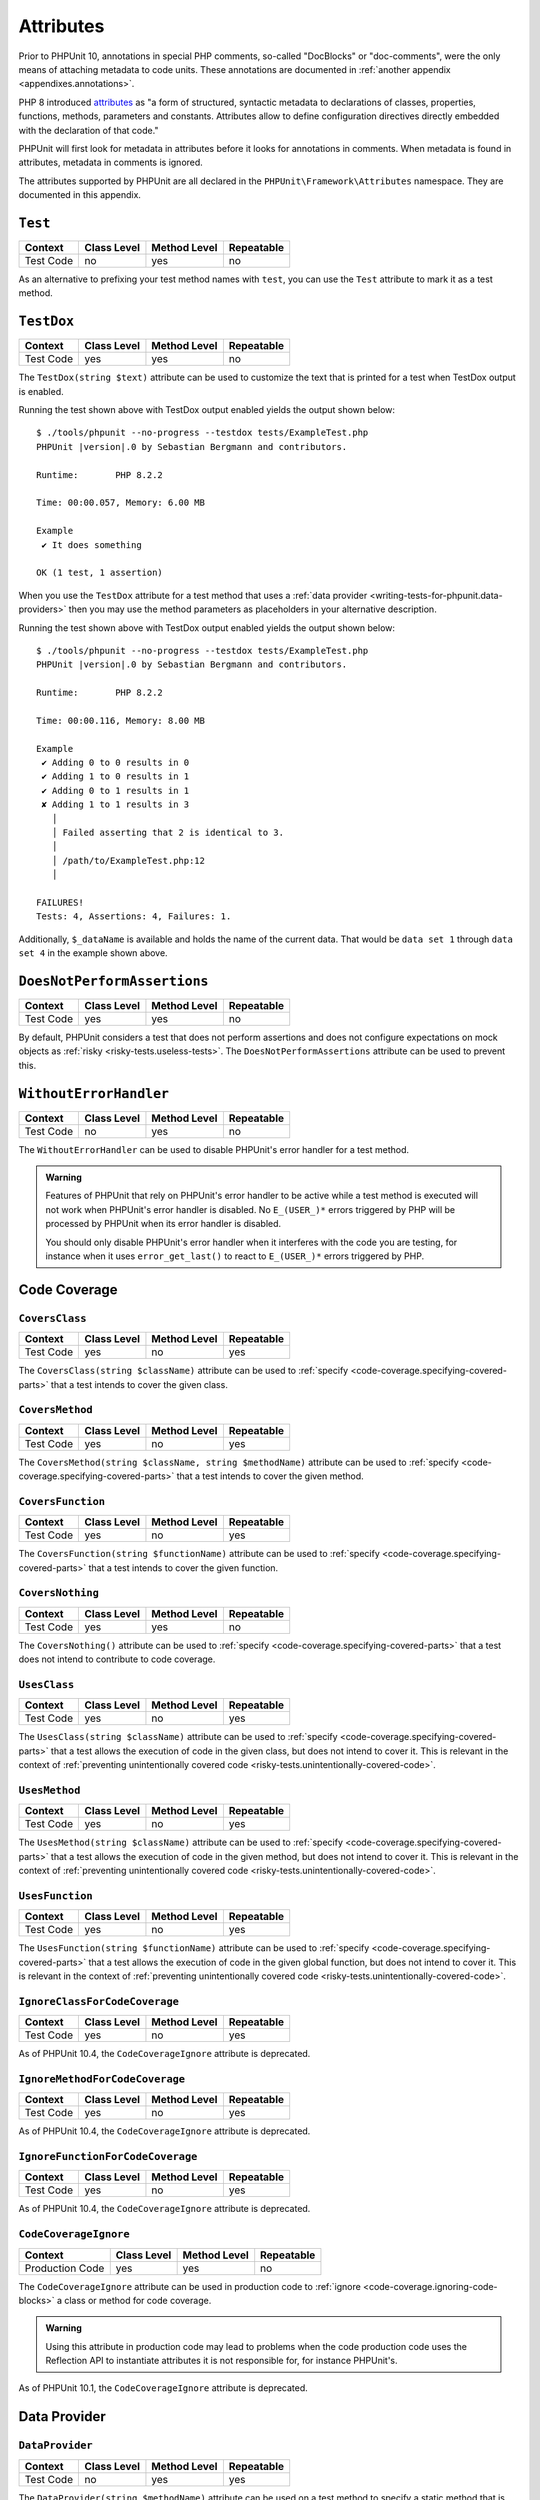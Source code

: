 

.. _appendixes.attributes:

**********
Attributes
**********

Prior to PHPUnit 10, annotations in special PHP comments, so-called "DocBlocks" or "doc-comments",
were the only means of attaching metadata to code units. These annotations are documented in
:ref:`another appendix <appendixes.annotations>`.

PHP 8 introduced `attributes <https://wiki.php.net/rfc/attributes_v2>`_ as "a form of structured,
syntactic metadata to declarations of classes, properties, functions, methods, parameters and
constants. Attributes allow to define configuration directives directly embedded with the
declaration of that code."

PHPUnit will first look for metadata in attributes before it looks for annotations in comments.
When metadata is found in attributes, metadata in comments is ignored.

The attributes supported by PHPUnit are all declared in the ``PHPUnit\Framework\Attributes``
namespace. They are documented in this appendix.

.. _appendixes.attributes.Test:

``Test``
========

+------------+-------------+--------------+------------+
| Context    | Class Level | Method Level | Repeatable |
+============+=============+==============+============+
| Test Code  | no          | yes          | no         |
+------------+-------------+--------------+------------+

As an alternative to prefixing your test method names with ``test``,
you can use the ``Test`` attribute to mark it as a test method.

.. code-block:: php
    :caption: Using the ``Test`` attribute
    :name: appendixes.attributes.test.examples.ExampleTest.php

    <?php declare(strict_types=1);
    use PHPUnit\Framework\Attributes\Test;
    use PHPUnit\Framework\TestCase;

    final class ExampleTest extends TestCase
    {
        #[Test]
        public function it_does_something(): void
        {
            // ...
        }
    }


.. _appendixes.attributes.TestDox:

``TestDox``
===========

+------------+-------------+--------------+------------+
| Context    | Class Level | Method Level | Repeatable |
+============+=============+==============+============+
| Test Code  | yes         | yes          | no         |
+------------+-------------+--------------+------------+

The ``TestDox(string $text)`` attribute can be used to customize the text that is printed for
a test when TestDox output is enabled.

.. code-block:: php
    :caption: Using the ``TestDox`` attribute
    :name: appendixes.attributes.testdox.examples.ExampleTest.php

    <?php declare(strict_types=1);
    use PHPUnit\Framework\Attributes\TestDox;
    use PHPUnit\Framework\TestCase;

    final class ExampleTest extends TestCase
    {
        #[TestDox('It does something')]
        public function testOne(): void
        {
            // ...
        }
    }

Running the test shown above with TestDox output enabled yields the output shown below:

.. parsed-literal::

    $ ./tools/phpunit --no-progress --testdox tests/ExampleTest.php
    PHPUnit |version|.0 by Sebastian Bergmann and contributors.

    Runtime:       PHP 8.2.2

    Time: 00:00.057, Memory: 6.00 MB

    Example
     ✔ It does something

    OK (1 test, 1 assertion)

When you use the ``TestDox`` attribute for a test method that uses a
:ref:`data provider <writing-tests-for-phpunit.data-providers>` then you
may use the method parameters as placeholders in your alternative description.

.. code-block:: php
    :caption: Using the ``TestDox`` attribute together with data providers
    :name: appendixes.attributes.testdox.examples.ExampleTest2.php

    <?php declare(strict_types=1);
    use PHPUnit\Framework\Attributes\DataProvider;
    use PHPUnit\Framework\Attributes\TestDox;
    use PHPUnit\Framework\TestCase;

    final class ExampleTest extends TestCase
    {
        #[DataProvider('additionProvider')]
        #[TestDox('Adding $a to $b results in $expected')]
        public function testAdd(int $expected, int $a, int $b)
        {
            $this->assertSame($expected, $a + $b);
        }

        public static function additionProvider()
        {
            return [
                'data set 1' => [0, 0, 0],
                'data set 2' => [0, 1, 1],
                'data set 3' => [1, 0, 1],
                'data set 4' => [1, 1, 3]
            ];
        }
    }

Running the test shown above with TestDox output enabled yields the output shown below:

.. parsed-literal::

    $ ./tools/phpunit --no-progress --testdox tests/ExampleTest.php
    PHPUnit |version|.0 by Sebastian Bergmann and contributors.

    Runtime:       PHP 8.2.2

    Time: 00:00.116, Memory: 8.00 MB

    Example
     ✔ Adding 0 to 0 results in 0
     ✔ Adding 1 to 0 results in 1
     ✔ Adding 0 to 1 results in 1
     ✘ Adding 1 to 1 results in 3
       │
       │ Failed asserting that 2 is identical to 3.
       │
       │ /path/to/ExampleTest.php:12
       │

    FAILURES!
    Tests: 4, Assertions: 4, Failures: 1.

Additionally, ``$_dataName`` is available and holds the name of the current data.
That would be ``data set 1`` through ``data set 4`` in the example shown above.


.. _appendixes.attributes.DoesNotPerformAssertions:

``DoesNotPerformAssertions``
============================

+------------+-------------+--------------+------------+
| Context    | Class Level | Method Level | Repeatable |
+============+=============+==============+============+
| Test Code  | yes         | yes          | no         |
+------------+-------------+--------------+------------+

By default, PHPUnit considers a test that does not perform assertions and does not configure
expectations on mock objects as :ref:`risky <risky-tests.useless-tests>`. The
``DoesNotPerformAssertions`` attribute can be used to prevent this.


.. _appendixes.attributes.WithoutErrorHandler:

``WithoutErrorHandler``
=======================

+------------+-------------+--------------+------------+
| Context    | Class Level | Method Level | Repeatable |
+============+=============+==============+============+
| Test Code  | no          | yes          | no         |
+------------+-------------+--------------+------------+

The ``WithoutErrorHandler`` can be used to disable PHPUnit's error handler for
a test method.

.. admonition:: Warning

   Features of PHPUnit that rely on PHPUnit's error handler to be active while a test method
   is executed will not work when PHPUnit's error handler is disabled. No ``E_(USER_)*`` errors
   triggered by PHP will be processed by PHPUnit when its error handler is disabled.

   You should only disable PHPUnit's error handler when it interferes with the code you are testing,
   for instance when it uses ``error_get_last()`` to react to ``E_(USER_)*`` errors triggered by PHP.


Code Coverage
=============

.. _appendixes.attributes.CoversClass:

``CoversClass``
---------------

+------------+-------------+--------------+------------+
| Context    | Class Level | Method Level | Repeatable |
+============+=============+==============+============+
| Test Code  | yes         | no           | yes        |
+------------+-------------+--------------+------------+

The ``CoversClass(string $className)`` attribute can be used to :ref:`specify <code-coverage.specifying-covered-parts>`
that a test intends to cover the given class.


.. _appendixes.attributes.CoversMethod:

``CoversMethod``
----------------

+------------+-------------+--------------+------------+
| Context    | Class Level | Method Level | Repeatable |
+============+=============+==============+============+
| Test Code  | yes         | no           | yes        |
+------------+-------------+--------------+------------+

The ``CoversMethod(string $className, string $methodName)`` attribute can be used to :ref:`specify <code-coverage.specifying-covered-parts>`
that a test intends to cover the given method.


.. _appendixes.attributes.CoversFunction:

``CoversFunction``
------------------

+------------+-------------+--------------+------------+
| Context    | Class Level | Method Level | Repeatable |
+============+=============+==============+============+
| Test Code  | yes         | no           | yes        |
+------------+-------------+--------------+------------+

The ``CoversFunction(string $functionName)`` attribute can be used to :ref:`specify <code-coverage.specifying-covered-parts>`
that a test intends to cover the given function.


.. _appendixes.attributes.CoversNothing:

``CoversNothing``
-----------------

+------------+-------------+--------------+------------+
| Context    | Class Level | Method Level | Repeatable |
+============+=============+==============+============+
| Test Code  | yes         | yes          | no         |
+------------+-------------+--------------+------------+

The ``CoversNothing()`` attribute can be used to :ref:`specify <code-coverage.specifying-covered-parts>`
that a test does not intend to contribute to code coverage.


.. _appendixes.attributes.UsesClass:

``UsesClass``
-------------

+------------+-------------+--------------+------------+
| Context    | Class Level | Method Level | Repeatable |
+============+=============+==============+============+
| Test Code  | yes         | no           | yes        |
+------------+-------------+--------------+------------+

The ``UsesClass(string $className)`` attribute can be used to :ref:`specify <code-coverage.specifying-covered-parts>`
that a test allows the execution of code in the given class, but does not intend to cover it. This is relevant
in the context of :ref:`preventing unintentionally covered code <risky-tests.unintentionally-covered-code>`.


.. _appendixes.attributes.UsesMethod:

``UsesMethod``
--------------

+------------+-------------+--------------+------------+
| Context    | Class Level | Method Level | Repeatable |
+============+=============+==============+============+
| Test Code  | yes         | no           | yes        |
+------------+-------------+--------------+------------+

The ``UsesMethod(string $className)`` attribute can be used to :ref:`specify <code-coverage.specifying-covered-parts>`
that a test allows the execution of code in the given method, but does not intend to cover it. This is relevant
in the context of :ref:`preventing unintentionally covered code <risky-tests.unintentionally-covered-code>`.


.. _appendixes.attributes.UsesFunction:

``UsesFunction``
----------------

+------------+-------------+--------------+------------+
| Context    | Class Level | Method Level | Repeatable |
+============+=============+==============+============+
| Test Code  | yes         | no           | yes        |
+------------+-------------+--------------+------------+

The ``UsesFunction(string $functionName)`` attribute can be used to :ref:`specify <code-coverage.specifying-covered-parts>`
that a test allows the execution of code in the given global function, but does not intend to cover it. This is relevant
in the context of :ref:`preventing unintentionally covered code <risky-tests.unintentionally-covered-code>`.

.. _appendixes.attributes.IgnoreClassForCodeCoverage:

``IgnoreClassForCodeCoverage``
------------------------------

+-----------+-------------+--------------+------------+
| Context   | Class Level | Method Level | Repeatable |
+===========+=============+==============+============+
| Test Code | yes         | no           | yes        |
+-----------+-------------+--------------+------------+

As of PHPUnit 10.4, the ``CodeCoverageIgnore`` attribute is deprecated.

.. _appendixes.attributes.IgnoreMethodForCodeCoverage:

``IgnoreMethodForCodeCoverage``
-------------------------------

+-----------+-------------+--------------+------------+
| Context   | Class Level | Method Level | Repeatable |
+===========+=============+==============+============+
| Test Code | yes         | no           | yes        |
+-----------+-------------+--------------+------------+

As of PHPUnit 10.4, the ``CodeCoverageIgnore`` attribute is deprecated.

.. _appendixes.attributes.IgnoreFunctionForCodeCoverage:

``IgnoreFunctionForCodeCoverage``
---------------------------------

+-----------+-------------+--------------+------------+
| Context   | Class Level | Method Level | Repeatable |
+===========+=============+==============+============+
| Test Code | yes         | no           | yes        |
+-----------+-------------+--------------+------------+

As of PHPUnit 10.4, the ``CodeCoverageIgnore`` attribute is deprecated.

.. _appendixes.attributes.CodeCoverageIgnore:

``CodeCoverageIgnore``
----------------------

+-----------------+-------------+--------------+------------+
| Context         | Class Level | Method Level | Repeatable |
+=================+=============+==============+============+
| Production Code | yes         | yes          | no         |
+-----------------+-------------+--------------+------------+

The ``CodeCoverageIgnore`` attribute can be used in production code to
:ref:`ignore <code-coverage.ignoring-code-blocks>` a class or method for code coverage.

.. admonition:: Warning

   Using this attribute in production code may lead to problems when the code production
   code uses the Reflection API to instantiate attributes it is not responsible for, for
   instance PHPUnit's.

As of PHPUnit 10.1, the ``CodeCoverageIgnore`` attribute is deprecated.

Data Provider
=============

.. _appendixes.attributes.DataProvider:

``DataProvider``
----------------

+------------+-------------+--------------+------------+
| Context    | Class Level | Method Level | Repeatable |
+============+=============+==============+============+
| Test Code  | no          | yes          | yes        |
+------------+-------------+--------------+------------+

The ``DataProvider(string $methodName)`` attribute can be used on a test method
to specify a static method that is declared in the same class as the test method
as a :ref:`data provider <writing-tests-for-phpunit.data-providers>`.


.. _appendixes.attributes.DataProviderExternal:

``DataProviderExternal``
------------------------

+------------+-------------+--------------+------------+
| Context    | Class Level | Method Level | Repeatable |
+============+=============+==============+============+
| Test Code  | no          | yes          | yes        |
+------------+-------------+--------------+------------+

The ``DataProviderExternal(string $className, string $methodName)`` attribute can be used
on a test method to specify a static method that is declared in another class as a
:ref:`data provider <writing-tests-for-phpunit.data-providers>`.


.. _appendixes.attributes.TestWith:

``TestWith``
------------

+------------+-------------+--------------+------------+
| Context    | Class Level | Method Level | Repeatable |
+============+=============+==============+============+
| Test Code  | no          | yes          | yes        |
+------------+-------------+--------------+------------+

The ``TestWith(array $data)`` attribute can be used to define a
:ref:`data provider <writing-tests-for-phpunit.data-providers>` for a
test method without having to implement a static data provider method.

.. code-block:: php
    :caption: Using the ``TestWith`` attribute
    :name: appendixes.attributes.testwith.examples.ExampleTest.php

    <?php declare(strict_types=1);
    use PHPUnit\Framework\Attributes\TestWith;
    use PHPUnit\Framework\TestCase;

    final class DataTest extends TestCase
    {
        #[TestWith([0, 0, 0])]
        #[TestWith([0, 1, 1])]
        #[TestWith([1, 0, 1])]
        #[TestWith([1, 1, 3])]
        public function testAdd(int $a, int $b, int $expected): void
        {
            $this->assertSame($expected, $a + $b);
        }
    }

Running the test shown above yields the output shown below:

.. parsed-literal::

    ./tools/phpunit tests/DataTest.php
    PHPUnit |version|.0 by Sebastian Bergmann and contributors.

    Runtime:       PHP 8.2.2

    ...F                                                                4 / 4 (100%)

    Time: 00:00.058, Memory: 8.00 MB

    There was 1 failure:

    1) DataTest::testAdd with data set #3
    Failed asserting that 2 is identical to 3.

    /path/to/DataTest.php:10

    FAILURES!
    Tests: 4, Assertions: 4, Failures: 1.


.. _appendixes.attributes.TestWithJson:

``TestWithJson``
----------------

+------------+-------------+--------------+------------+
| Context    | Class Level | Method Level | Repeatable |
+============+=============+==============+============+
| Test Code  | no          | yes          | yes        |
+------------+-------------+--------------+------------+

The ``TestWithJson(string $json)`` attribute can be used to define a
:ref:`data provider <writing-tests-for-phpunit.data-providers>` for a
test method without having to implement a static data provider method.

.. code-block:: php
    :caption: Using the ``TestWithJson`` attribute
    :name: appendixes.attributes.testwithjson.examples.ExampleTest.php

    <?php declare(strict_types=1);
    use PHPUnit\Framework\Attributes\TestWithJson;
    use PHPUnit\Framework\TestCase;

    final class DataTest extends TestCase
    {
        #[TestWithJson('[0, 0, 0]')]
        #[TestWithJson('[0, 1, 1]')]
        #[TestWithJson('[1, 0, 1]')]
        #[TestWithJson('[1, 1, 3]')]
        public function testAdd(int $a, int $b, int $expected): void
        {
            $this->assertSame($expected, $a + $b);
        }
    }

Running the test shown above yields the output shown below:

.. parsed-literal::

    ./tools/phpunit tests/DataTest.php
    PHPUnit |version|.0 by Sebastian Bergmann and contributors.

    Runtime:       PHP 8.2.2

    ...F                                                                4 / 4 (100%)

    Time: 00:00.058, Memory: 8.00 MB

    There was 1 failure:

    1) DataTest::testAdd with data set #3
    Failed asserting that 2 is identical to 3.

    /path/to/DataTest.php:10

    FAILURES!
    Tests: 4, Assertions: 4, Failures: 1.


Test Dependencies
=================

.. _appendixes.attributes.Depends:

``Depends``
-----------

+------------+-------------+--------------+------------+
| Context    | Class Level | Method Level | Repeatable |
+============+=============+==============+============+
| Test Code  | no          | yes          | yes        |
+------------+-------------+--------------+------------+

The ``Depends(string $methodName)`` attribute can be used to specify that a test
:ref:`depends <writing-tests-for-phpunit.test-dependencies>`
on another test that is declared in the same test case class.

Any value that is passed from a producer (a depended-upon test) to a consumer
(the depending test) is passed without cloning it.

.. _appendixes.attributes.DependsUsingDeepClone:

``DependsUsingDeepClone``
-------------------------

+------------+-------------+--------------+------------+
| Context    | Class Level | Method Level | Repeatable |
+============+=============+==============+============+
| Test Code  | no          | yes          | yes        |
+------------+-------------+--------------+------------+

The ``DependsUsingDeepClone(string $methodName)`` attribute can be used to specify that a test
:ref:`depends <writing-tests-for-phpunit.test-dependencies>`
on another test that is declared in the same test case class.

Any value that is passed from a producer (a depended-upon test) to a consumer
(the depending test) is passed after deep-cloning it.


.. _appendixes.attributes.DependsUsingShallowClone:

``DependsUsingShallowClone``
----------------------------

+------------+-------------+--------------+------------+
| Context    | Class Level | Method Level | Repeatable |
+============+=============+==============+============+
| Test Code  | no          | yes          | yes        |
+------------+-------------+--------------+------------+

The ``DependsUsingShallowClone(string $methodName)`` attribute can be used to specify that a test
:ref:`depends <writing-tests-for-phpunit.test-dependencies>`
on another test that is declared in the same test case class.

Any value that is passed from a producer (a depended-upon test) to a consumer
(the depending test) is passed after shallow-cloning it.


.. _appendixes.attributes.DependsExternal:

``DependsExternal``
-------------------

+------------+-------------+--------------+------------+
| Context    | Class Level | Method Level | Repeatable |
+============+=============+==============+============+
| Test Code  | no          | yes          | yes        |
+------------+-------------+--------------+------------+

The ``DependsExternal(string $className, string $methodName)`` attribute can be used
to specify that a test :ref:`depends <writing-tests-for-phpunit.test-dependencies>`
on another test that is declared in another test case class.

Any value that is passed from a producer (a depended-upon test) to a consumer
(the depending test) is passed without cloning it.


.. _appendixes.attributes.DependsExternalUsingDeepClone:

``DependsExternalUsingDeepClone``
---------------------------------

+------------+-------------+--------------+------------+
| Context    | Class Level | Method Level | Repeatable |
+============+=============+==============+============+
| Test Code  | no          | yes          | yes        |
+------------+-------------+--------------+------------+

The ``DependsExternalUsingDeepClone(string $className, string $methodName)`` attribute can be used
to specify that a test :ref:`depends <writing-tests-for-phpunit.test-dependencies>`
on another test that is declared in another test case class.

Any value that is passed from a producer (a depended-upon test) to a consumer
(the depending test) is passed after deep-cloning it.


.. _appendixes.attributes.DependsExternalUsingShallowClone:

``DependsExternalUsingShallowClone``
------------------------------------

+------------+-------------+--------------+------------+
| Context    | Class Level | Method Level | Repeatable |
+============+=============+==============+============+
| Test Code  | no          | yes          | yes        |
+------------+-------------+--------------+------------+

The ``DependsExternalUsingShallowClone(string $className, string $methodName)`` attribute can be used
to specify that a test :ref:`depends <writing-tests-for-phpunit.test-dependencies>`
on another test that is declared in another test case class.

Any value that is passed from a producer (a depended-upon test) to a consumer
(the depending test) is passed after shallow-cloning it.


.. _appendixes.attributes.DependsOnClass:

``DependsOnClass``
------------------

+------------+-------------+--------------+------------+
| Context    | Class Level | Method Level | Repeatable |
+============+=============+==============+============+
| Test Code  | no          | yes          | yes        |
+------------+-------------+--------------+------------+

The ``DependsOnClass(string $className)`` attribute can be used to specify that a test
:ref:`depends <writing-tests-for-phpunit.test-dependencies>`
on all tests of another test case class.

Any value that is passed from a producer (a depended-upon test) to a consumer
(the depending test) is passed without cloning it.


.. _appendixes.attributes.DependsOnClassUsingDeepClone:

``DependsOnClassUsingDeepClone``
--------------------------------

+------------+-------------+--------------+------------+
| Context    | Class Level | Method Level | Repeatable |
+============+=============+==============+============+
| Test Code  | no          | yes          | yes        |
+------------+-------------+--------------+------------+

The ``DependsOnClassUsingDeepClone(string $className)`` attribute can be used to specify that a test
:ref:`depends <writing-tests-for-phpunit.test-dependencies>`
on all tests of another test case class.

Any value that is passed from a producer (a depended-upon test) to a consumer
(the depending test) is passed after deep-cloning it.


.. _appendixes.attributes.DependsOnClassUsingShallowClone:

``DependsOnClassUsingShallowClone``
-----------------------------------

+------------+-------------+--------------+------------+
| Context    | Class Level | Method Level | Repeatable |
+============+=============+==============+============+
| Test Code  | no          | yes          | yes        |
+------------+-------------+--------------+------------+

The ``DependsOnClassUsingShallowClone(string $className)`` attribute can be used to specify that a test
:ref:`depends <writing-tests-for-phpunit.test-dependencies>`
on all tests of another test case class.

Any value that is passed from a producer (a depended-upon test) to a consumer
(the depending test) is passed after shallow-cloning it.


Test Groups
===========

.. _appendixes.attributes.Group:

``Group``
---------

+------------+-------------+--------------+------------+
| Context    | Class Level | Method Level | Repeatable |
+============+=============+==============+============+
| Test Code  | yes         | yes          | yes        |
+------------+-------------+--------------+------------+

The ``Group(string $name)`` attribute can be used to assign tests to test groups.

Groups can be used, for instance, to :ref:`select <textui.command-line-options.selection>`
which tests should be run.

The strings ``small``, ``medium``, and ``large`` may not be used as group names.

.. _appendixes.attributes.Small:

``Small``
---------

+------------+-------------+--------------+------------+
| Context    | Class Level | Method Level | Repeatable |
+============+=============+==============+============+
| Test Code  | yes         | no           | no         |
+------------+-------------+--------------+------------+

The ``Small`` attribute marks the tests of a test case class as small. These tests are
added to a special test group named ``small`` that has special semantics.

The size of a test is relevant in the context of
:ref:`test execution timeouts <risky-tests.test-execution-timeout>`, for instance.

Tests that are marked as small cause the lines of code that they cover to be highlighted
by a darker shade of green in the HTML :ref:`code coverage <code-coverage>` report compared
to tests that are marked :ref:`medium <appendixes.attributes.Medium>` or
:ref:`large <appendixes.attributes.Large>`.

.. _appendixes.attributes.Medium:

``Medium``
----------

+------------+-------------+--------------+------------+
| Context    | Class Level | Method Level | Repeatable |
+============+=============+==============+============+
| Test Code  | yes         | no           | no         |
+------------+-------------+--------------+------------+

The ``Medium`` attribute marks the tests of a test case class as medium. These tests are
added to a special test group named ``medium`` that has special semantics.

The size of a test is relevant in the context of
:ref:`test execution timeouts <risky-tests.test-execution-timeout>`, for instance.

Tests that are marked as medium cause the lines of code that they cover to be highlighted
by a darker shade of green in the HTML :ref:`code coverage <code-coverage>` report compared
to tests that are marked :ref:`large <appendixes.attributes.Large>` and by a lighter shade
of green compared to test that are marked small :ref:`small <appendixes.attributes.Small>`.


.. _appendixes.attributes.Large:

``Large``
---------

+------------+-------------+--------------+------------+
| Context    | Class Level | Method Level | Repeatable |
+============+=============+==============+============+
| Test Code  | yes         | no           | no         |
+------------+-------------+--------------+------------+

The ``Large`` attribute marks the tests of a test case class as large. These tests are
added to a special test group named ``large`` that has special semantics.

The size of a test is relevant in the context of
:ref:`test execution timeouts <risky-tests.test-execution-timeout>`, for instance.

Tests that are marked as large cause the lines of code that they cover to be highlighted
by a lighter shade of green in the HTML :ref:`code coverage <code-coverage>` report compared
to tests that are marked :ref:`medium <appendixes.attributes.Medium>` or
:ref:`small <appendixes.attributes.Small>`.


.. _appendixes.attributes.Ticket:

``Ticket``
----------

+------------+-------------+--------------+------------+
| Context    | Class Level | Method Level | Repeatable |
+============+=============+==============+============+
| Test Code  | yes         | yes          | yes        |
+------------+-------------+--------------+------------+

The ``Ticket(string $text)`` attribute is an alias for ``Group(string $text)``.


Template Methods
================

.. _appendixes.attributes.BeforeClass:

``BeforeClass``
---------------

+------------+-------------+--------------+------------+
| Context    | Class Level | Method Level | Repeatable |
+============+=============+==============+============+
| Test Code  | no          | yes          | no         |
+------------+-------------+--------------+------------+

The ``BeforeClass`` attribute can be used to specify that a public static method should
be invoked before the first test method of a test case class is run. This is equivalent
to naming the method ``setUpBeforeClass()``.

The topic of template methods such as ``setUpBeforeClass()`` is discussed in the chapter
on :ref:`fixtures <fixtures>`.

.. _appendixes.attributes.Before:

``Before``
----------

+------------+-------------+--------------+------------+
| Context    | Class Level | Method Level | Repeatable |
+============+=============+==============+============+
| Test Code  | no          | yes          | no         |
+------------+-------------+--------------+------------+

The ``Before`` attribute can be used to specify that a protected non-static method should
be invoked before each test method of a test case class is run. This is equivalent
to naming the method ``setUp()``.

The topic of template methods such as ``setUp()`` is discussed in the chapter
on :ref:`fixtures <fixtures>`.


.. _appendixes.attributes.PreCondition:

``PreCondition``
----------------

+------------+-------------+--------------+------------+
| Context    | Class Level | Method Level | Repeatable |
+============+=============+==============+============+
| Test Code  | no          | yes          | no         |
+------------+-------------+--------------+------------+

The ``PreCondition`` attribute can be used to specify that a protected non-static method should
be invoked before each test method (but after any ``setUp()`` methods) of a test case class is run.
This is equivalent to naming the method ``assertPreConditions()``.


.. _appendixes.attributes.PostCondition:

``PostCondition``
-----------------

+------------+-------------+--------------+------------+
| Context    | Class Level | Method Level | Repeatable |
+============+=============+==============+============+
| Test Code  | no          | yes          | no         |
+------------+-------------+--------------+------------+

The ``PostCondition`` attribute can be used to specify that a protected non-static method should
be invoked after each test method (but before any ``tearDown()`` methods) of a test case class is run.
This is equivalent to naming the method ``assertPostConditions()``.


.. _appendixes.attributes.After:

``After``
---------

+------------+-------------+--------------+------------+
| Context    | Class Level | Method Level | Repeatable |
+============+=============+==============+============+
| Test Code  | no          | yes          | no         |
+------------+-------------+--------------+------------+

The ``After`` attribute can be used to specify that a protected non-static method should
be invoked after each test method of a test case class is run. This is equivalent
to naming the method ``tearDown()``.

The topic of template methods such as ``tearDown()`` is discussed in the chapter
on :ref:`fixtures <fixtures>`.


.. _appendixes.attributes.AfterClass:

``AfterClass``
--------------

+------------+-------------+--------------+------------+
| Context    | Class Level | Method Level | Repeatable |
+============+=============+==============+============+
| Test Code  | no          | yes          | no         |
+------------+-------------+--------------+------------+

The ``AfterClass`` attribute can be used to specify that a public static method should
be invoked after the last test method of a test case class is run. This is equivalent
to naming the method ``tearDownAfterClass()``.

The topic of template methods such as ``tearDownAfterClass()`` is discussed in the chapter
on :ref:`fixtures <fixtures>`.


Test Isolation
==============

.. _appendixes.attributes.BackupGlobals:

``BackupGlobals``
-----------------

+------------+-------------+--------------+------------+
| Context    | Class Level | Method Level | Repeatable |
+============+=============+==============+============+
| Test Code  | yes         | yes          | no         |
+------------+-------------+--------------+------------+

The ``BackupGlobals`` attribute can be used to specify that global and super-global variables
should be backed up before a test and then restored after the test has been run.


.. _appendixes.attributes.ExcludeGlobalVariableFromBackup:

``ExcludeGlobalVariableFromBackup``
-----------------------------------

+------------+-------------+--------------+------------+
| Context    | Class Level | Method Level | Repeatable |
+============+=============+==============+============+
| Test Code  | yes         | yes          | yes        |
+------------+-------------+--------------+------------+

The ``ExcludeGlobalVariableFromBackup($globalVariableName)`` attribute can be used to exclude
the specified global variable from the backup and restore operations for global and super-global
variables.


.. _appendixes.attributes.BackupStaticProperties:

``BackupStaticProperties``
--------------------------

+------------+-------------+--------------+------------+
| Context    | Class Level | Method Level | Repeatable |
+============+=============+==============+============+
| Test Code  | yes         | yes          | no         |
+------------+-------------+--------------+------------+

The ``BackupStaticProperties`` attribute can be used to specify that static properties of classes
should be backed up before a test and then restored after the test has been run.


.. _appendixes.attributes.ExcludeStaticPropertyFromBackup:

``ExcludeStaticPropertyFromBackup``
-----------------------------------

+------------+-------------+--------------+------------+
| Context    | Class Level | Method Level | Repeatable |
+============+=============+==============+============+
| Test Code  | yes         | yes          | yes        |
+------------+-------------+--------------+------------+

The ``ExcludeStaticPropertyFromBackup(string $className, string $propertyName)`` attribute can be
used to exclude the specified static property from the backup and restore operations for static
properties of classes.


.. _appendixes.attributes.RunInSeparateProcess:

``RunInSeparateProcess``
------------------------

+------------+-------------+--------------+------------+
| Context    | Class Level | Method Level | Repeatable |
+============+=============+==============+============+
| Test Code  | no          | yes          | no         |
+------------+-------------+--------------+------------+

The ``RunInSeparateProcess`` attribute can be used to specify that a test should
be run in a separate process.


.. _appendixes.attributes.RunTestsInSeparateProcesses:

``RunTestsInSeparateProcesses``
-------------------------------

+------------+-------------+--------------+------------+
| Context    | Class Level | Method Level | Repeatable |
+============+=============+==============+============+
| Test Code  | yes         | no           | no         |
+------------+-------------+--------------+------------+

The ``RunTestsInSeparateProcesses`` attribute can be used to specify that all tests
of a test case class should be run in separate processes (one separate process per test).


.. _appendixes.attributes.RunClassInSeparateProcess:

``RunClassInSeparateProcess``
-----------------------------

+------------+-------------+--------------+------------+
| Context    | Class Level | Method Level | Repeatable |
+============+=============+==============+============+
| Test Code  | yes         | no           | no         |
+------------+-------------+--------------+------------+

The ``RunClassInSeparateProcess`` attribute can be used to specify that all tests
of a test case class should be run in a (single) separate process.


.. _appendixes.attributes.PreserveGlobalState:

``PreserveGlobalState``
-----------------------

+------------+-------------+--------------+------------+
| Context    | Class Level | Method Level | Repeatable |
+============+=============+==============+============+
| Test Code  | yes         | yes          | no         |
+------------+-------------+--------------+------------+

The ``PreserveGlobalState(bool $enabled)`` attribute can be used to specify whether
the global state of the main PHPUnit test runner process should be made available in
the child process when a test is run in a separate process.


Skipping Tests
==============

.. _appendixes.attributes.RequiresPhp:

``RequiresPhp``
---------------

+------------+-------------+--------------+------------+
| Context    | Class Level | Method Level | Repeatable |
+============+=============+==============+============+
| Test Code  | yes         | yes          | no         |
+------------+-------------+--------------+------------+

The ``RequiresPhp(string $versionRequirement)`` attribute can be used to
:ref:`skip the execution of a test <writing-tests-for-phpunit.skipping-tests.skipping-tests-using-attributes>`
when the PHP version used to run PHPUnit does not match the specified version requirement.

``$versionRequirement`` can either be a `version number string <https://www.php.net/manual/en/function.version-compare.php>`_
that is optionally preceded by an operator supported by PHP's ``version_compare()``
function or a `version constraint <https://getcomposer.org/doc/articles/versions.md#writing-version-constraints>`_
in the syntax that is supported by Composer.

Here are some examples:

* ``#[RequiresPhp('8.3.0')]``
* ``#[RequiresPhp('>= 8.3.0')]``
* ``#[RequiresPhp('^8.3')]``

.. _appendixes.attributes.RequiresPhpExtension:

``RequiresPhpExtension``
------------------------

+------------+-------------+--------------+------------+
| Context    | Class Level | Method Level | Repeatable |
+============+=============+==============+============+
| Test Code  | yes         | yes          | yes        |
+------------+-------------+--------------+------------+

The ``RequiresPhpExtension(string $extension[, string $versionRequirement])`` attribute can be used to
:ref:`skip the execution of a test <writing-tests-for-phpunit.skipping-tests.skipping-tests-using-attributes>`
when the specified PHP extension is not available. The optional ``$versionRequirement`` argument can be used
to specify a version requirement for this PHP extension and follows the same format that is described
:ref:`here <appendixes.attributes.RequiresPhp>`.

Here are some examples:

* ``#[RequiresPhpExtension('mysqli')]``
* ``#[RequiresPhpExtension('mysqli', '>= 8.3.0')]``
* ``#[RequiresPhpExtension('mysqli', '^8.3')]``


.. _appendixes.attributes.RequiresSetting:

``RequiresSetting``
-------------------

+------------+-------------+--------------+------------+
| Context    | Class Level | Method Level | Repeatable |
+============+=============+==============+============+
| Test Code  | yes         | yes          | yes        |
+------------+-------------+--------------+------------+

The ``RequiresSetting(string $setting, string $value)`` attribute can be used to
:ref:`skip the execution of a test <writing-tests-for-phpunit.skipping-tests.skipping-tests-using-attributes>`
when the specified PHP configuration setting is not set to the expected value.


.. _appendixes.attributes.RequiresPhpunit:

``RequiresPhpunit``
-------------------

+------------+-------------+--------------+------------+
| Context    | Class Level | Method Level | Repeatable |
+============+=============+==============+============+
| Test Code  | yes         | yes          | no         |
+------------+-------------+--------------+------------+

The ``RequiresPhpunit(string $versionRequirement)`` attribute can be used to
:ref:`skip the execution of a test <writing-tests-for-phpunit.skipping-tests.skipping-tests-using-attributes>`
when the PHPUnit version does not match the specified version requirement.

``$versionRequirement`` can either be a `version number string <https://www.php.net/manual/en/function.version-compare.php>`_
that is optionally preceded by an operator supported by PHP's ``version_compare()``
function or a `version constraint <https://getcomposer.org/doc/articles/versions.md#writing-version-constraints>`_
in the syntax that is supported by Composer.

Here are some examples:

* ``#[RequiresPhpunit('10.1.0')]``
* ``#[RequiresPhpunit('>= 10.1.0')]``
* ``#[RequiresPhpunit('^10.1')]``


.. _appendixes.attributes.RequiresFunction:

``RequiresFunction``
--------------------

+------------+-------------+--------------+------------+
| Context    | Class Level | Method Level | Repeatable |
+============+=============+==============+============+
| Test Code  | yes         | yes          | yes        |
+------------+-------------+--------------+------------+

The ``RequiresFunction(string $functionName)`` attribute can be used to
:ref:`skip the execution of a test <writing-tests-for-phpunit.skipping-tests.skipping-tests-using-attributes>`
when the specified global function is not declared.


.. _appendixes.attributes.RequiresMethod:

``RequiresMethod``
------------------

+------------+-------------+--------------+------------+
| Context    | Class Level | Method Level | Repeatable |
+============+=============+==============+============+
| Test Code  | yes         | yes          | yes        |
+------------+-------------+--------------+------------+

The ``RequiresMethod(string $className, string $methodName)`` attribute can be used to
:ref:`skip the execution of a test <writing-tests-for-phpunit.skipping-tests.skipping-tests-using-attributes>`
when the specified method is not declared.


.. _appendixes.attributes.RequiresOperatingSystem:

``RequiresOperatingSystem``
---------------------------

+------------+-------------+--------------+------------+
| Context    | Class Level | Method Level | Repeatable |
+============+=============+==============+============+
| Test Code  | yes         | yes          | no         |
+------------+-------------+--------------+------------+

The ``RequiresOperatingSystem(string $regularExpression)`` attribute can be used to
:ref:`skip the execution of a test <writing-tests-for-phpunit.skipping-tests.skipping-tests-using-attributes>`
when the specified regular expression does not match the value of the ``PHP_OS`` constant provided by PHP.


.. _appendixes.attributes.RequiresOperatingSystemFamily:

``RequiresOperatingSystemFamily``
---------------------------------

+------------+-------------+--------------+------------+
| Context    | Class Level | Method Level | Repeatable |
+============+=============+==============+============+
| Test Code  | yes         | yes          | no         |
+------------+-------------+--------------+------------+

The ``RequiresOperatingSystemFamily(string $operatingSystemFamily)`` attribute can be used to
:ref:`skip the execution of a test <writing-tests-for-phpunit.skipping-tests.skipping-tests-using-attributes>`
when the specified string is not identical to the value of the ``PHP_OS_FAMILY`` constant provided by PHP.
